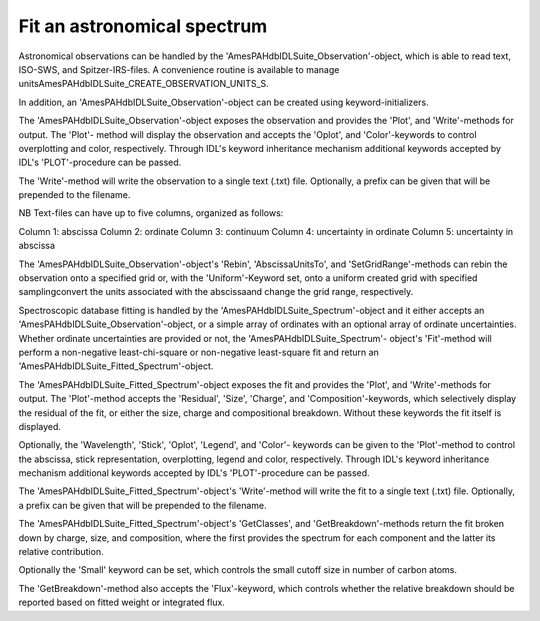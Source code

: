 
Fit an astronomical spectrum
===========================


Astronomical observations can be handled by the
'AmesPAHdbIDLSuite_Observation'-object, which is able to read text,
ISO-SWS, and Spitzer-IRS-files. A convenience routine is available to
manage unitsAmesPAHdbIDLSuite_CREATE_OBSERVATION_UNITS_S.

.. tabs::

    .. code-tab:: idl

        observation = OBJ_NEW('AmesPAHdbIDLSuite_Observation', $
                             'myObservationFile', $
                      Units=AmesPAHdbIDLSuite_CREATE_OBSERVATION_UNITS_S())

In addition, an 'AmesPAHdbIDLSuite_Observation'-object can be created
using keyword-initializers.

.. tabs::

    .. code-tab:: idl

        observation = OBJ_NEW('AmesPAHdbIDLSuite_Observation', X=frequency, $
                                                               Y=intensity, $
                                                               ErrY=ystdev, $
                      Units=AmesPAHdbIDLSuite_CREATE_OBSERVATION_UNITS_S())

The 'AmesPAHdbIDLSuite_Observation'-object exposes the observation
and provides the 'Plot', and 'Write'-methods for output. The 'Plot'-
method will display the observation and accepts the 'Oplot', and
'Color'-keywords to control overplotting and color, respectively.
Through IDL's keyword inheritance mechanism additional keywords
accepted by IDL's 'PLOT'-procedure can be passed.

.. tabs::

    .. code-tab:: idl

        observation->Plot,XRANGE=[2.5,15],/XSTYLE

    .. code-tab:: python

        # Placeholder

The 'Write'-method will write the observation to a single text (.txt)
file. Optionally, a prefix can be given that will be prepended to the
filename.

.. tabs::

    .. code-tab:: idl

        observation->Write,'myPrefix'

    .. code-tab:: python

        # Placeholder

NB Text-files can have up to five columns, organized as follows:

Column 1: abscissa
Column 2: ordinate
Column 3: continuum
Column 4: uncertainty in ordinate
Column 5: uncertainty in abscissa

The 'AmesPAHdbIDLSuite_Observation'-object's 'Rebin', 'AbscissaUnitsTo',
and 'SetGridRange'-methods can rebin the observation onto a specified
grid or, with the 'Uniform'-Keyword set, onto a uniform created grid
with specified samplingconvert the units associated with the
abscissaand change the grid range, respectively.

.. tabs::

    .. code-tab:: idl

        observation->Rebin,myGrid

        observation->Rebin,5D,/Uniform

        observation->AbsciccaUnitsTo

        observation->SetGridRange,500,2000

    .. code-tab:: python

        # Placeholder


Spectroscopic database fitting is handled by the
'AmesPAHdbIDLSuite_Spectrum'-object and it either accepts an
'AmesPAHdbIDLSuite_Observation'-object, or a simple array of ordinates
with an optional array of ordinate uncertainties. Whether ordinate
uncertainties are provided or not, the 'AmesPAHdbIDLSuite_Spectrum'-
object's 'Fit'-method will perform a non-negative least-chi-square or
non-negative least-square fit and return an
'AmesPAHdbIDLSuite_Fitted_Spectrum'-object.

.. tabs::

    .. code-tab:: idl

        fit = spectrum->Fit(intensity, uncertainty)

    .. code-tab:: python

        # Placeholder

The 'AmesPAHdbIDLSuite_Fitted_Spectrum'-object exposes the fit and
provides the 'Plot', and 'Write'-methods for output. The 'Plot'-method
accepts the 'Residual', 'Size', 'Charge', and 'Composition'-keywords,
which selectively display the residual of the fit, or either the size,
charge and compositional breakdown. Without these keywords the fit
itself is displayed.

.. tabs::

    .. code-tab:: idl

        fit->Plot,/Charge

    .. code-tab:: python

        # Placeholder

Optionally, the 'Wavelength', 'Stick', 'Oplot', 'Legend', and 'Color'-
keywords can be given to the 'Plot'-method to control the abscissa,
stick representation, overplotting, legend and color, respectively.
Through IDL's keyword inheritance mechanism additional keywords
accepted by IDL's 'PLOT'-procedure can be passed.

.. tabs::

    .. code-tab:: idl

        fit->Plot,/Size,/Wavelength,XTITLE=[2.5,15],/XSTYLE

    .. code-tab:: python

        # Placeholder

The 'AmesPAHdbIDLSuite_Fitted_Spectrum'-object's 'Write'-method will
write the fit to a single text (.txt) file. Optionally, a prefix can
be given that will be prepended to the filename.

.. tabs::

    .. code-tab:: idl

        fit->Write,'myPrefix'

    .. code-tab:: python

        # Placeholder

The 'AmesPAHdbIDLSuite_Fitted_Spectrum'-object's 'GetClasses', and
'GetBreakdown'-methods return the fit broken down by charge, size,
and composition, where the first provides the spectrum for each
component and the latter its relative contribution.

.. tabs::

    .. code-tab:: idl

        classes = fit->getClasses()

        breakdown = fit->getBreakdown()

    .. code-tab:: python

        # Placeholder

Optionally the 'Small' keyword can be set, which controls the small
cutoff size in number of carbon atoms.

.. tabs::

    .. code-tab:: idl

        classes = fit->getClasses(Small=20L)

    .. code-tab:: python

        # Placeholder

The 'GetBreakdown'-method also accepts the 'Flux'-keyword, which
controls whether the relative breakdown should be reported based on
fitted weight or integrated flux.

.. tabs::

    .. code-tab:: idl

        breakdown = fit->getBreakdown(/Flux)

    .. code-tab:: python

        # Placeholder

